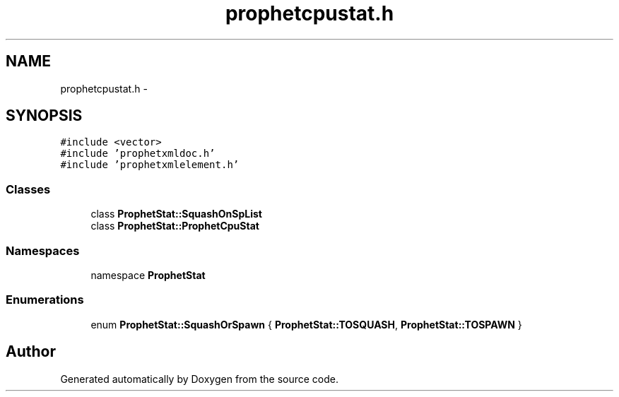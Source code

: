 .TH "prophetcpustat.h" 3 "18 Dec 2013" "Doxygen" \" -*- nroff -*-
.ad l
.nh
.SH NAME
prophetcpustat.h \- 
.SH SYNOPSIS
.br
.PP
\fC#include <vector>\fP
.br
\fC#include 'prophetxmldoc.h'\fP
.br
\fC#include 'prophetxmlelement.h'\fP
.br

.SS "Classes"

.in +1c
.ti -1c
.RI "class \fBProphetStat::SquashOnSpList\fP"
.br
.ti -1c
.RI "class \fBProphetStat::ProphetCpuStat\fP"
.br
.in -1c
.SS "Namespaces"

.in +1c
.ti -1c
.RI "namespace \fBProphetStat\fP"
.br
.in -1c
.SS "Enumerations"

.in +1c
.ti -1c
.RI "enum \fBProphetStat::SquashOrSpawn\fP { \fBProphetStat::TOSQUASH\fP, \fBProphetStat::TOSPAWN\fP }"
.br
.in -1c
.SH "Author"
.PP 
Generated automatically by Doxygen from the source code.
